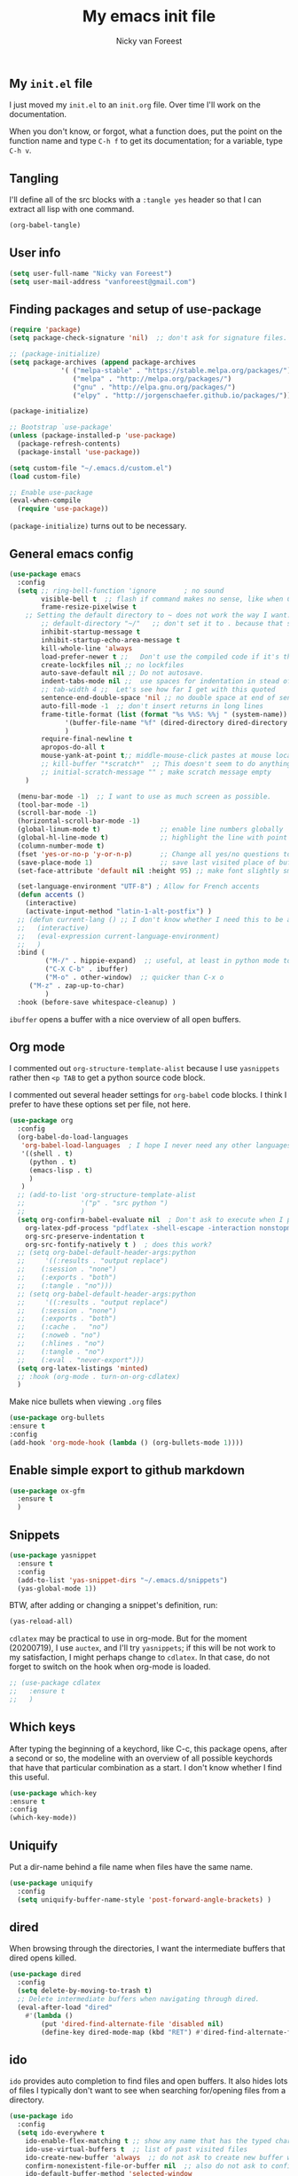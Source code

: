 #+title: My emacs init file
#+author: Nicky van Foreest

** My =init.el= file

I just moved my =init.el= to an =init.org= file. Over time I'll work on the documentation. 

When you don't know, or forgot, what a function does, put the point on the function name and type =C-h f= to get its documentation; for a variable, type =C-h v=.

** Tangling

I'll  define all of the src blocks with  a =:tangle yes= header so that I can extract all lisp with one command.

#+BEGIN_SRC emacs-lisp :results output silent
(org-babel-tangle)
#+END_SRC

** User info

#+BEGIN_SRC emacs-lisp :tangle yes
(setq user-full-name "Nicky van Foreest")
(setq user-mail-address "vanforeest@gmail.com")
#+END_SRC

** Finding packages and setup of use-package

#+BEGIN_SRC emacs-lisp :tangle yes
(require 'package)
(setq package-check-signature 'nil)  ;; don't ask for signature files. I also don't know how to do this btw.

;; (package-initialize)
(setq package-archives (append package-archives
			 '( ("melpa-stable" . "https://stable.melpa.org/packages/")
			    ("melpa" . "http://melpa.org/packages/")
			    ("gnu" . "http://elpa.gnu.org/packages/")
			    ("elpy" . "http://jorgenschaefer.github.io/packages/"))) )

(package-initialize)

;; Bootstrap `use-package'
(unless (package-installed-p 'use-package)
  (package-refresh-contents)
  (package-install 'use-package))

(setq custom-file "~/.emacs.d/custom.el")
(load custom-file)

;; Enable use-package
(eval-when-compile
  (require 'use-package))
#+end_src

=(package-initialize)= turns out to be necessary.


** General emacs config

#+begin_src emacs-lisp :tangle yes
(use-package emacs
  :config
  (setq ;; ring-bell-function 'ignore       ; no sound
        visible-bell t  ;; flash if command makes no sense, like when C-g has nothing to do
        frame-resize-pixelwise t
	;; Setting the default directory to ~ does not work the way I want. 
        ;; default-directory "~/"   ;; don't set it to . because that seems to lead to a cycle
        inhibit-startup-message t
        inhibit-startup-echo-area-message t
        kill-whole-line 'always  
        load-prefer-newer t ;;   Don't use the compiled code if it's the older package.
        create-lockfiles nil ;; no lockfiles
        auto-save-default nil ;; Do not autosave.
        indent-tabs-mode nil ;;  use spaces for indentation in stead of hard tabs
        ;; tab-width 4 ;;  Let's see how far I get with this quoted
        sentence-end-double-space 'nil ;; no double space at end of sentence
        auto-fill-mode -1  ;; don't insert returns in long lines
        frame-title-format (list (format "%s %%S: %%j " (system-name))
              '(buffer-file-name "%f" (dired-directory dired-directory "%b"))
              )
        require-final-newline t
        apropos-do-all t
        mouse-yank-at-point t;; middle-mouse-click pastes at mouse location
        ;; kill-buffer "*scratch*"  ;; This doesn't seem to do anything.
        ;; initial-scratch-message "" ; make scratch message empty
	)

  (menu-bar-mode -1)  ;; I want to use as much screen as possible.
  (tool-bar-mode -1)
  (scroll-bar-mode -1)
  (horizontal-scroll-bar-mode -1)
  (global-linum-mode t)               ;; enable line numbers globally
  (global-hl-line-mode t)             ;; highlight the line with point
  (column-number-mode t)
  (fset 'yes-or-no-p 'y-or-n-p)       ;; Change all yes/no questions to y/n type
  (save-place-mode 1)                 ;; save last visited place of buffer
  (set-face-attribute 'default nil :height 95) ;; make font slightly smaller

  (set-language-environment "UTF-8") ; Allow for French accents
  (defun accents ()
    (interactive)
    (activate-input-method "latin-1-alt-postfix") )
  ;; (defun current-lang () ;; I don't know whether I need this to be able to type French characters. 
  ;;   (interactive)
  ;;   (eval-expression current-language-environment)
  ;;   )
  :bind (
         ("M-/" . hippie-expand)  ;; useful, at least in python mode to autocomplete filenames in open("..")
         ("C-X C-b" . ibuffer) 
         ("M-o" . other-window)  ;; quicker than C-x o
	 ("M-z" . zap-up-to-char)
         )
  :hook (before-save whitespace-cleanup) )
#+end_src

=ibuffer= opens a buffer with a nice overview of all open buffers.


** Org mode 

I commented out =org-structure-template-alist= because I use =yasnippets= rather then =<p TAB= to get a python source code block.

I commented out several header settings for =org-babel= code blocks.
I think I prefer to have these options set per file, not here. 

#+begin_src emacs-lisp :tangle yes
(use-package org
  :config
  (org-babel-do-load-languages
   'org-babel-load-languages  ; I hope I never need any other languages then these
   '((shell . t)
     (python . t)
     (emacs-lisp . t)
     )
   )
  ;; (add-to-list 'org-structure-template-alist
  ;;              '("p" . "src python ")
  ;;              )
  (setq org-confirm-babel-evaluate nil  ; Don't ask to execute when I press C-c C-c
	org-latex-pdf-process "pdflatex -shell-escape -interaction nonstopmode -output-directory %o %f"
	org-src-preserve-indentation t
	org-src-fontify-natively t )  ; does this work? 
  ;; (setq org-babel-default-header-args:python
  ;;     '((:results . "output replace")
  ;; 	(:session . "none")
  ;; 	(:exports . "both")
  ;; 	(:tangle . "no")))
  ;; (setq org-babel-default-header-args:python
  ;;     '((:results . "output replace")
  ;; 	(:session . "none")
  ;; 	(:exports . "both")
  ;; 	(:cache .   "no")
  ;; 	(:noweb . "no")
  ;; 	(:hlines . "no")
  ;; 	(:tangle . "no")
  ;; 	(:eval . "never-export")))
  (setq org-latex-listings 'minted)
  ;; :hook (org-mode . turn-on-org-cdlatex)
  )
#+end_src



Make nice bullets when viewing =.org= files
#+begin_src emacs-lisp :tangle yes
(use-package org-bullets
:ensure t
:config
(add-hook 'org-mode-hook (lambda () (org-bullets-mode 1))))
#+end_src


** Enable simple export to github markdown
#+begin_src emacs-lisp :tangle yes
(use-package ox-gfm
  :ensure t
  )
#+end_src

** Snippets

#+begin_src emacs-lisp :tangle yes
(use-package yasnippet
  :ensure t
  :config
  (add-to-list 'yas-snippet-dirs "~/.emacs.d/snippets")
  (yas-global-mode 1))
#+end_src

BTW, after adding or changing a snippet's definition, run:
#+BEGIN_SRC emacs-lisp
(yas-reload-all)
#+END_SRC


=cdlatex= may be practical to use in org-mode.
But for the moment (20200719), I use =auctex=, and I'll try =yasnippets=; if this will be not work to my satisfaction, I might perhaps change to =cdlatex=.
In that case, do not forget to switch on the hook when org-mode is loaded. 

#+begin_src emacs-lisp :tangle yes
;; (use-package cdlatex
;;   :ensure t
;;   )
#+end_src

** Which keys

After typing the beginning of a keychord, like C-c, this package opens, after a second or so, the modeline with an overview of all possible keychords that have that particular combination as a start.
I don't know whether I find this useful.

#+begin_src emacs-lisp :tangle yes
(use-package which-key
:ensure t
:config
(which-key-mode))
#+end_src


** Uniquify

Put a dir-name behind a file name when files have the same name. 

#+begin_src emacs-lisp :tangle yes
(use-package uniquify
  :config
  (setq uniquify-buffer-name-style 'post-forward-angle-brackets) )
#+end_src

** dired

When browsing through the directories, I want the intermediate buffers that dired opens killed.


#+begin_src emacs-lisp :tangle yes
(use-package dired
  :config
  (setq delete-by-moving-to-trash t)
  ;; Delete intermediate buffers when navigating through dired.
  (eval-after-load "dired"
    #'(lambda ()
        (put 'dired-find-alternate-file 'disabled nil)
        (define-key dired-mode-map (kbd "RET") #'dired-find-alternate-file))))
#+end_src



** ido

=ido= provides auto completion to find files and open buffers.
It also hides lots of files I typically don't want to see when searching for/opening files from a directory.

#+begin_src emacs-lisp :tangle yes
(use-package ido
  :config
  (setq ido-everywhere t
	ido-enable-flex-matching t ;; show any name that has the typed characters
	ido-use-virtual-buffers t  ;; list of past visited files
	ido-create-new-buffer 'always  ;; do not ask to create new buffer when C-x b
	confirm-nonexistent-file-or-buffer nil  ;; also do not ask to confirm in case of C-x b
	ido-default-buffer-method 'selected-window
	ido-file-extensions-order '(".tex" ".py")
	completion-ignored-extensions '(".o" ".pdf" "~" ".bin" ".ilg" ".idx" ".ind" ".log"
                                      ".obj" ".map" ".a" ".so" ".pytxcode" ".toc" ".rel" ".out" 
                                      ".mod" ".aux" ".out" ".pyg")
	ido-ignore-extensions t  ;; ignore files with the above extensions
	ido-ignore-directories '("auto" "_minted*" "__pycache__" ".git") ;; this works with C-x d, but not with C-x C-f
	ido-ignore-files '("auto" "_minted*" "__pycache__") ;; this works with C-x C-f
	)
  (ido-mode t) )
#+end_src

** The rest


#+begin_src emacs-lisp :tangle yes

(use-package material-theme
  :ensure t
  )

(use-package diminish ;; suppress minor modes, but I don't seem to see the effect of it.
  :ensure t
  )

(use-package ack ;; practical searching
  :ensure t
  )

(use-package dimmer  ;; This dimms the buffer(s) that don't have point. 
  :ensure t
  :config (dimmer-mode t)
  (setq dimmer-fraction 0.2)
  )

(use-package paren
  :ensure nil
  :init (setq show-paren-delay 0)
  :config (show-paren-mode +1)
  )


(use-package ediff
  ; side by side differences rather than in two buffers under neath each other.
  :ensure nil
  :config (setq ediff-split-window-function 'split-window-horizontally
		ediff-window-setup-function 'ediff-setup-windows-plain ;; otherwise ediff opens another window
		)
  )


(use-package elec-pair  ;; make matching pair of e.g. brackets
  :ensure nil
  :hook (prog-mode . electric-pair-mode)
  )

(use-package files 
  :ensure nil
  :config
  (setq confirm-kill-processes nil;  "Just kill, do not aske for confirmation
        make-backup-files nil ;; My copies are on dropbox and github
        )
  ) 

;; a convenient interface to your recently and most frequently used commands.
(use-package smex
  :ensure t
  :bind (("M-x" . smex))
  :config (smex-initialize)
)

;; Company is a text completion framework for Emacs. The name stands for "complete anything". 
(use-package company
  :ensure t
  :defer t
  :bind (:map company-active-map
              ("C-n" . company-select-next)
              ("C-p" . company-select-previous)
              )
  :config
  (setq company-idle-delay 0.0)
  (global-company-mode t)
  )


(use-package flycheck
  :ensure t
  :init (global-flycheck-mode)
  )

(use-package flyspell
  :ensure t
  :defer t
  :init  (flyspell-mode 1)
  :config
  ;;   (setq 
  (setq ispell-program-name "aspell"
	ispell-list-command "--list" ;; this is necessary when using aspell instead of ispell
	;; ispell-dictionary   "english" ; Default dictionary to use
	)
  :hook((prog-mode . flyspell-mode)
        (text-mode . flyspell-mode)
        )
  )

(use-package deft  ;; very practical note taking package
  :ensure t
  :defer
  :bind ("C-c d" . deft)
  :config
  (setq deft-extensions '("txt" "tex" "org"))
  (setq deft-directory "~/org/deft")
  (setq deft-auto-save-interval 0)
  )

;; ensure to have run pip install jedi flake8
;; Some people say the following is also necessary, but I skipped them : pip install importmagic autopep8 yapf
(use-package elpy
  :ensure t
  :after python
  :config
  (remove-hook 'elpy-modules 'elpy-module-flymake)
  (elpy-enable)
  )

(use-package blacken
  :ensure t
  :demand t
  :after python
  :config
  (setq blacken-skip-string-normalization t
        blacken-line-length 90
        )
  :hook(python-mode . blacken-mode)   ;; autoformat with black on save
  )


(use-package latex; tex-site ;; If I don't use latex here, the add-to-list below does not work
  :ensure auctex
  :defer t
  :mode ("\\.tex\\'" . TeX-latex-mode)
  :init
  (setq reftex-plug-into-AUCTeX t )
  :bind (("M-q" . ales/fill-paragraph))  ;; start every sentence on a new line
  :config
  ;; (setq-default TeX-master nil ); by each new fie AUCTEX will ask for a master fie.
  (setq-default auto-fill-function nil) ;; 
  (setq TeX-auto-save t
        TeX-parse-self t
        TeX-save-query nil  ;dont ask to save if you want to compile with C-c C-c
        LaTeX-command-style '(("" "%(PDF)%(latex) -shell-escape %S%(PDFout)"))
        TeX-file-extensions '("tex" "sty")
        TeX-ispell-extend-skip-list t
	reftex-isearch-minor-mode t ; search whole document, not just the current file
        )
  (defun ales/fill-paragraph (&optional P)
    "When called with prefix argument call `fill-paragraph'. Otherwise split the current paragraph into one sentence per line."
    (interactive "P")
    (if (not P)
        (save-excursion
          (let ((fill-column 12345678)) ;; relies on dynamic binding
            (fill-paragraph) ;; this will not work correctly if the paragraph is
            ;; longer than 12345678 characters (in which case the
            ;; file must be at least 12MB long. This is unlikely.)
            (let ((end (save-excursion
                         (forward-paragraph 1)
                         (backward-sentence)
                         (point-marker))))  ;; remember where to stop
              (beginning-of-line)
              (while (progn (forward-sentence)
                            (<= (point) (marker-position end)))
                (just-one-space) ;; leaves only one space, point is after it
                (delete-char -1) ;; delete the space
                (newline)        ;; and insert a newline
                (LaTeX-indent-line) ;; I only use this in combination with late, so this makes sense
                ))))
      ;; otherwise do ordinary fill paragraph
      (fill-paragraph P))
    )
  (add-hook 'LaTeX-mode-hook
            (lambda ()
              (visual-line-mode) ; hiermee kan een zin over meerdere regels lopen, zonder dat ie wordt opgehakt.
              (turn-on-reftex); load reftex
              (LaTeX-math-mode) ; enable math-mode right away in  math environment; `a expands right away to \alpha
	      (electric-indent-local-mode -1)
              (LaTeX-add-environments
               '("axiom" LaTeX-env-label)
               '("corollary" LaTeX-env-label)
               '("lemma" LaTeX-env-label)
               '("proposition" LaTeX-env-label)
               '("theorem" LaTeX-env-label)
               '("exercise" LaTeX-env-label)
               '("example" LaTeX-env-label)
               '("remark" LaTeX-env-label)
               ;; '("question" "point")
               ;;'("questionText" "point")
               '("slide" "title")
               '("wideslide" "title")
               )
              )
            )
  (add-to-list 'LaTeX-verbatim-environments "exercise" "solution")
  (add-to-list 'LaTeX-indent-environment-list
	       '("exercise" current-indentation)
               '("solution" current-indentation)
	       )
  )

(use-package reftex
  :ensure t
  :defer t
  :config
  (setq reftex-enable-partial-scans t
        reftex-save-parse-info t
        reftex-use-multiple-selection-buffers t
        reftex-plug-into-AUCTeX t
        reftex-cite-prompt-optional-args t; Prompt for empty optional arguments in cite
        )
  (setq reftex-label-alist
        '(("axiom"   ?a "ax:"  "~\\ref{%s}" nil ("axiom"   "ax.") -2)
          ("corollary" ?c "cor:" "~\\ref{%s}" nil   ("corollary" "co.") -3)
          ("exercise" ?x "ex:" "~\\ref{%s}" nil   ("exercise" "ex.") -4)
          ("extra" ?x "ex:" "~\\ref{%s}" nil   ("exercise" "ex.") -4)
          ("lemma" ?l "lem:" "~\\ref{%s}" nil   ("lemma" "le.") -5)
          ("proposition" ?p "prop:" "~\\ref{%s}" nil   ("proposition" "pr.") -6)
          ("theorem" ?h "thr:" "~\\ref{%s}" nil   ("theorem" "th.") -7)
          ("example" ?p "exa:" "~\\ref{%s}" nil   ("example" "exa.") -8)
          ("remark" ?r "rem:" "~\\ref{%s}" nil   ("remark" "rem.") -9)
          ("definition" ?d "def:" "~\\ref{%s}" nil   ("definition" "def.") -10)
          )
        )
  (setq reftex-external-file-finders
        '(("tex" . "kpsewhich -format=.tex %f")
          ("bib" . "kpsewhich -format=.bbl %f")
          )
        )
  )

;; I dont use markdown anymore, but moved to org-mode.
;;  If necessary, call pandoc to convert to markdown.
;; (use-package markdown-mode
;;   :ensure t
;;   :commands (markdown-mode gfm-mode)
;;   :mode (("README\\.md\\'" .
;;   gfm-mode)
;;          ("\\.md\\'" .
;; 	 markdown-mode)
;;          ("\\.markdown\\'" .
;; 	 markdown-mode))
;;   :init (setq markdown-command "multimarkdown")
;; )


(use-package csv-mode
    :ensure t
    :mode ("\\.[Cc][Ss][Vv]\\'" . csv-mode)
    :config (setq csv-separators '("," ";" "|" " "))
    )

(use-package magit
  :ensure t
  :bind (("C-x g" . magit-status))
  )


#+end_src
